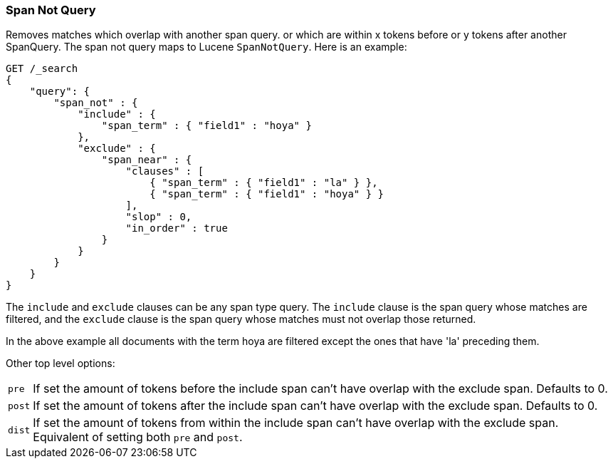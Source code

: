[[query-dsl-span-not-query]]
=== Span Not Query

Removes matches which overlap with another span query. or which are
within x tokens before or y tokens after another SpanQuery. The span not
query maps to Lucene `SpanNotQuery`. Here is an example:

[source,js]
--------------------------------------------------
GET /_search
{
    "query": {
        "span_not" : {
            "include" : {
                "span_term" : { "field1" : "hoya" }
            },
            "exclude" : {
                "span_near" : { 
                    "clauses" : [
                        { "span_term" : { "field1" : "la" } },
                        { "span_term" : { "field1" : "hoya" } }
                    ],
                    "slop" : 0,
                    "in_order" : true
                }
            }
        }
    }
}
--------------------------------------------------
// CONSOLE

The `include` and `exclude` clauses can be any span type query. The
`include` clause is the span query whose matches are filtered, and the
`exclude` clause is the span query whose matches must not overlap those
returned.

In the above example all documents with the term hoya are filtered except the ones that have 'la' preceding them.

Other top level options:

[horizontal]
`pre`::     If set the amount of tokens before the include span can't have overlap with the exclude span. Defaults to 0.
`post`::    If set the amount of tokens after the include span can't have overlap with the exclude span. Defaults to 0.
`dist`::    If set the amount of tokens from within the include span can't have overlap with the exclude span. Equivalent
            of setting both `pre` and `post`.
